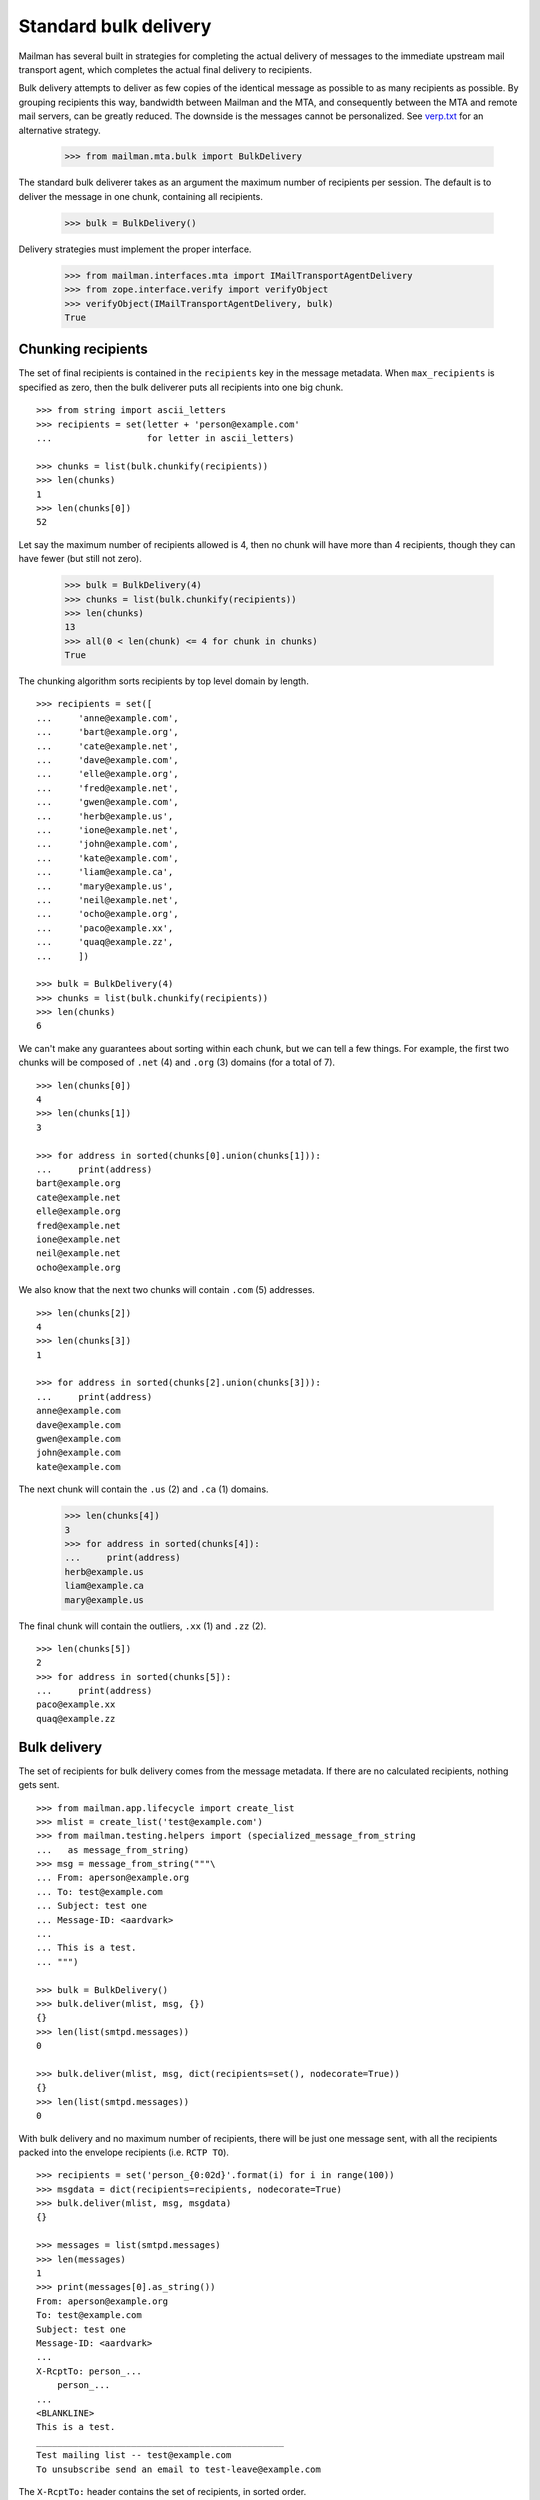 ======================
Standard bulk delivery
======================

Mailman has several built in strategies for completing the actual delivery of
messages to the immediate upstream mail transport agent, which completes the
actual final delivery to recipients.

Bulk delivery attempts to deliver as few copies of the identical message as
possible to as many recipients as possible.  By grouping recipients this way,
bandwidth between Mailman and the MTA, and consequently between the MTA and
remote mail servers, can be greatly reduced.  The downside is the messages
cannot be personalized.  See `verp.txt`_ for an alternative strategy.

    >>> from mailman.mta.bulk import BulkDelivery

The standard bulk deliverer takes as an argument the maximum number of
recipients per session.  The default is to deliver the message in one chunk,
containing all recipients.

    >>> bulk = BulkDelivery()

Delivery strategies must implement the proper interface.

    >>> from mailman.interfaces.mta import IMailTransportAgentDelivery
    >>> from zope.interface.verify import verifyObject
    >>> verifyObject(IMailTransportAgentDelivery, bulk)
    True


Chunking recipients
===================

The set of final recipients is contained in the ``recipients`` key in the
message metadata.  When ``max_recipients`` is specified as zero, then the bulk
deliverer puts all recipients into one big chunk.
::

    >>> from string import ascii_letters
    >>> recipients = set(letter + 'person@example.com'
    ...                  for letter in ascii_letters)

    >>> chunks = list(bulk.chunkify(recipients))
    >>> len(chunks)
    1
    >>> len(chunks[0])
    52

Let say the maximum number of recipients allowed is 4, then no chunk will have
more than 4 recipients, though they can have fewer (but still not zero).

    >>> bulk = BulkDelivery(4)
    >>> chunks = list(bulk.chunkify(recipients))
    >>> len(chunks)
    13
    >>> all(0 < len(chunk) <= 4 for chunk in chunks)
    True

The chunking algorithm sorts recipients by top level domain by length.
::

    >>> recipients = set([
    ...     'anne@example.com',
    ...     'bart@example.org',
    ...     'cate@example.net',
    ...     'dave@example.com',
    ...     'elle@example.org',
    ...     'fred@example.net',
    ...     'gwen@example.com',
    ...     'herb@example.us',
    ...     'ione@example.net',
    ...     'john@example.com',
    ...     'kate@example.com',
    ...     'liam@example.ca',
    ...     'mary@example.us',
    ...     'neil@example.net',
    ...     'ocho@example.org',
    ...     'paco@example.xx',
    ...     'quaq@example.zz',
    ...     ])

    >>> bulk = BulkDelivery(4)
    >>> chunks = list(bulk.chunkify(recipients))
    >>> len(chunks)
    6

We can't make any guarantees about sorting within each chunk, but we can tell
a few things.  For example, the first two chunks will be composed of ``.net``
(4) and ``.org`` (3) domains (for a total of 7).
::

    >>> len(chunks[0])
    4
    >>> len(chunks[1])
    3

    >>> for address in sorted(chunks[0].union(chunks[1])):
    ...     print(address)
    bart@example.org
    cate@example.net
    elle@example.org
    fred@example.net
    ione@example.net
    neil@example.net
    ocho@example.org

We also know that the next two chunks will contain ``.com`` (5) addresses.
::

    >>> len(chunks[2])
    4
    >>> len(chunks[3])
    1

    >>> for address in sorted(chunks[2].union(chunks[3])):
    ...     print(address)
    anne@example.com
    dave@example.com
    gwen@example.com
    john@example.com
    kate@example.com

The next chunk will contain the ``.us`` (2) and ``.ca`` (1) domains.

    >>> len(chunks[4])
    3
    >>> for address in sorted(chunks[4]):
    ...     print(address)
    herb@example.us
    liam@example.ca
    mary@example.us

The final chunk will contain the outliers, ``.xx`` (1) and ``.zz`` (2).
::

    >>> len(chunks[5])
    2
    >>> for address in sorted(chunks[5]):
    ...     print(address)
    paco@example.xx
    quaq@example.zz


Bulk delivery
=============

The set of recipients for bulk delivery comes from the message metadata.  If
there are no calculated recipients, nothing gets sent.
::

    >>> from mailman.app.lifecycle import create_list   
    >>> mlist = create_list('test@example.com')
    >>> from mailman.testing.helpers import (specialized_message_from_string
    ...   as message_from_string)
    >>> msg = message_from_string("""\
    ... From: aperson@example.org
    ... To: test@example.com
    ... Subject: test one
    ... Message-ID: <aardvark>
    ...
    ... This is a test.
    ... """)

    >>> bulk = BulkDelivery()
    >>> bulk.deliver(mlist, msg, {})
    {}
    >>> len(list(smtpd.messages))
    0

    >>> bulk.deliver(mlist, msg, dict(recipients=set(), nodecorate=True))
    {}
    >>> len(list(smtpd.messages))
    0

With bulk delivery and no maximum number of recipients, there will be just one
message sent, with all the recipients packed into the envelope recipients
(i.e. ``RCTP TO``).
::

    >>> recipients = set('person_{0:02d}'.format(i) for i in range(100))
    >>> msgdata = dict(recipients=recipients, nodecorate=True)
    >>> bulk.deliver(mlist, msg, msgdata)
    {}

    >>> messages = list(smtpd.messages)
    >>> len(messages)
    1
    >>> print(messages[0].as_string())
    From: aperson@example.org
    To: test@example.com
    Subject: test one
    Message-ID: <aardvark>
    ...
    X-RcptTo: person_...
        person_...
    ...
    <BLANKLINE>
    This is a test.
    _______________________________________________
    Test mailing list -- test@example.com
    To unsubscribe send an email to test-leave@example.com

The ``X-RcptTo:`` header contains the set of recipients, in sorted order.

    >>> len(messages[0]['x-rcptto'].split(','))
    100

When the maximum number of recipients is set to 20, 5 messages will be sent,
each with 20 addresses in the ``RCPT TO``.
::

    >>> bulk = BulkDelivery(20)
    >>> bulk.deliver(mlist, msg, msgdata)
    {}

    >>> messages = list(smtpd.messages)
    >>> len(messages)
    5
    >>> for message in messages:
    ...     x_rcptto = message['x-rcptto']
    ...     print('Number of recipients:', len(x_rcptto.split(',')))
    Number of recipients: 20
    Number of recipients: 20
    Number of recipients: 20
    Number of recipients: 20
    Number of recipients: 20


Delivery headers
================

The sending agent shows up in the RFC 5321 ``MAIL FROM``, which shows up in
the ``X-MailFrom:`` header in the sample message.

The bulk delivery module calculates the sending agent address first from the
message metadata...
::

    >>> bulk = BulkDelivery()
    >>> recipients = set(['aperson@example.com'])
    >>> msgdata = dict(recipients=recipients,
    ...                sender='asender@example.org',
    ...                nodecorate=True)
    >>> bulk.deliver(mlist, msg, msgdata)
    {}

    >>> message = list(smtpd.messages)[0]
    >>> print(message.as_string())
    From: aperson@example.org
    To: test@example.com
    Subject: test one
    Message-ID: <aardvark>
    MIME-Version: ...
    Content-Type: text/plain; charset="us-ascii"
    Content-Transfer-Encoding: 7bit
    X-Peer: ...
    X-MailFrom: asender@example.org
    X-RcptTo: aperson@example.com
    <BLANKLINE>
    This is a test.
    _______________________________________________
    Test mailing list -- test@example.com
    To unsubscribe send an email to test-leave@example.com

...followed by the mailing list's bounces robot address...
::

    >>> del msgdata['sender']
    >>> bulk.deliver(mlist, msg, msgdata)
    {}

    >>> message = list(smtpd.messages)[0]
    >>> print(message.as_string())
    From: aperson@example.org
    To: test@example.com
    Subject: test one
    Message-ID: <aardvark>
    MIME-Version: ...
    Content-Type: text/plain; charset="us-ascii"
    Content-Transfer-Encoding: 7bit
    X-Peer: ...
    X-MailFrom: test-bounces@example.com
    X-RcptTo: aperson@example.com
    <BLANKLINE>
    This is a test.
    _______________________________________________
    Test mailing list -- test@example.com
    To unsubscribe send an email to test-leave@example.com

...and finally the site owner, if there is no mailing list target for this
message.
::

    >>> from mailman.config import config
    >>> config.push('site-owner', """\
    ... [mailman]
    ... site_owner: site-owner@example.com
    ... """)

    >>> bulk.deliver(None, msg, msgdata)
    {}

    >>> message = list(smtpd.messages)[0]
    >>> print(message.as_string())
    From: aperson@example.org
    To: test@example.com
    Subject: test one
    Message-ID: <aardvark>
    MIME-Version: ...
    Content-Type: text/plain; charset="us-ascii"
    Content-Transfer-Encoding: 7bit
    X-Peer: ...
    X-MailFrom: site-owner@example.com
    X-RcptTo: aperson@example.com
    <BLANKLINE>
    This is a test.
    _______________________________________________
    Test mailing list -- test@example.com
    To unsubscribe send an email to test-leave@example.com

    # Remove test configuration.
    >>> config.pop('site-owner')


Delivery failures
=================

Mailman does not do final delivery.  Instead, it sends mail through a site
local mail server which manages queuing and final delivery.  However, even
this local mail server can produce delivery failures visible to Mailman in
certain situations.

For example, there could be a problem delivering to any of the specified
recipients.
::

    # Tell the mail server to fail on the next 3 RCPT TO commands, one for
    # each recipient in the following message.
    >>> smtpd.err_queue.put(('rcpt', 500))
    >>> smtpd.err_queue.put(('rcpt', 500))
    >>> smtpd.err_queue.put(('rcpt', 500))

    >>> recipients = set([
    ...     'aperson@example.org',
    ...     'bperson@example.org',
    ...     'cperson@example.org',
    ...     ])
    >>> msgdata = dict(recipients=recipients)

    >>> msg = message_from_string("""\
    ... From: aperson@example.org
    ... To: test@example.com
    ... Subject: test three
    ... Message-ID: <camel>
    ...
    ... This is a test.
    ... """)

    >>> failures = bulk.deliver(mlist, msg, msgdata)
    >>> for address in sorted(failures):
    ...     print(address, failures[address][0],
    ...                    failures[address][1].decode('ascii'))
    aperson@example.org 500 Error: SMTPRecipientsRefused
    bperson@example.org 500 Error: SMTPRecipientsRefused
    cperson@example.org 500 Error: SMTPRecipientsRefused

    >>> messages = list(smtpd.messages)
    >>> len(messages)
    0

Or there could be some other problem causing an SMTP response failure.
::

    # Tell the mail server to register a temporary failure on the next MAIL
    # FROM command.
    >>> smtpd.err_queue.put(('mail', 450))

    >>> failures = bulk.deliver(mlist, msg, msgdata)
    >>> for address in sorted(failures):
    ...     print(address, failures[address][0],
    ...                    failures[address][1].decode('ascii'))
    aperson@example.org 450 Error: SMTPResponseException
    bperson@example.org 450 Error: SMTPResponseException
    cperson@example.org 450 Error: SMTPResponseException

    # Tell the mail server to register a permanent failure on the next MAIL
    # FROM command.
    >>> smtpd.err_queue.put(('mail', 500))

    >>> failures = bulk.deliver(mlist, msg, msgdata)
    >>> for address in sorted(failures):
    ...     print(address, failures[address][0],
    ...                    failures[address][1].decode('ascii'))
    aperson@example.org 500 Error: SMTPResponseException
    bperson@example.org 500 Error: SMTPResponseException
    cperson@example.org 500 Error: SMTPResponseException

XXX Untested: socket.error, IOError, smtplib.SMTPException.

.. _verp.txt: verp.html
